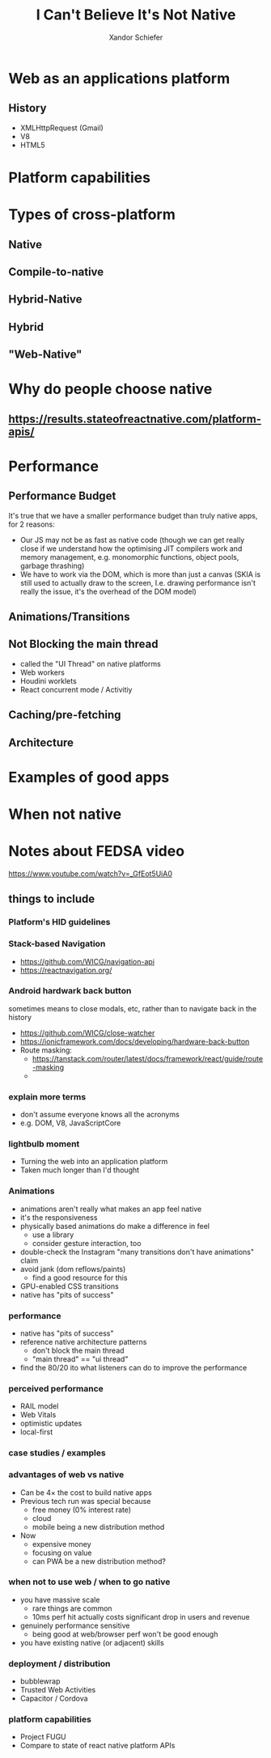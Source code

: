 #+Title: I Can't Believe It's Not Native
#+Author: Xandor Schiefer
#+Email: xandor@pixeltheory.dev

#+EXPORT_FILE_NAME: index.html
#+OPTIONS: toc:nil num:t
#+REVEAL_HLEVEL: 2
#+REVEAL_TITLE_SLIDE: <h1 class="title">%t</h1>
#+REVEAL_TITLE_SLIDE: <h2 class="subtitle">DevConf 2024</h2>
#+REVEAL_TITLE_SLIDE: <p class="author">%a</p>

* Web as an applications platform
** History
- XMLHttpRequest (Gmail)
- V8
- HTML5
* Platform capabilities
* Types of cross-platform
** Native
** Compile-to-native
** Hybrid-Native
** Hybrid
** "Web-Native"
* Why do people choose native
** https://results.stateofreactnative.com/platform-apis/
* Performance
** Performance Budget
It's true that we have a smaller performance budget than truly native apps, for 2 reasons:
- Our JS may not be as fast as native code (though we can get really close if we understand how the optimising JIT compilers work and memory management, e.g. monomorphic functions, object pools, garbage thrashing)
- We have to work via the DOM, which is more than just a canvas (SKIA is still used to actually draw to the screen, I.e. drawing performance isn't really the issue, it's the overhead of the DOM model)
** Animations/Transitions
** Not Blocking the main thread
- called the "UI Thread" on native platforms
- Web workers
- Houdini worklets
- React concurrent mode / Activitiy
** Caching/pre-fetching
** Architecture
* Examples of good apps
* When not native
* Notes about FEDSA video
https://www.youtube.com/watch?v=_GfEot5UiA0
** things to include
*** Platform's HID guidelines
*** Stack-based Navigation
- https://github.com/WICG/navigation-api
- https://reactnavigation.org/
*** Android hardwark back button
sometimes means to close modals, etc, rather than to navigate back in the history
- https://github.com/WICG/close-watcher
- https://ionicframework.com/docs/developing/hardware-back-button
- Route masking:
  - https://tanstack.com/router/latest/docs/framework/react/guide/route-masking
  -
*** explain more terms
- don't assume everyone knows all the acronyms
- e.g. DOM, V8, JavaScriptCore
*** lightbulb moment
- Turning the web into an application platform
- Taken much longer than I'd thought
*** Animations
- animations aren't really what makes an app feel native
- it's the responsiveness
- physically based animations do make a difference in feel
  - use a library
  - consider gesture interaction, too
- double-check the Instagram "many transitions don't have animations" claim
- avoid jank (dom reflows/paints)
  - find a good resource for this
- GPU-enabled CSS transitions
- native has "pits of success"
*** performance
- native has "pits of success"
- reference native architecture patterns
  - don't block the main thread
  - "main thread" == "ui thread"
- find the 80/20 ito what listeners can do to improve the performance
*** perceived performance
- RAIL model
- Web Vitals
- optimistic updates
- local-first
*** case studies / examples
*** advantages of web vs native
- Can be 4× the cost to build native apps
- Previous tech run was special because
  - free money (0% interest rate)
  - cloud
  - mobile being a new distribution method
- Now
  - expensive money
  - focusing on value
  - can PWA be a new distribution method?
*** when not to use web / when to go native
- you have massive scale
  - rare things are common
  - 10ms perf hit actually costs significant drop in users and revenue
- genuinely performance sensitive
  - being good at web/browser perf won't be good enough
- you have existing native (or adjacent) skills
*** deployment / distribution
- bubblewrap
- Trusted Web Activities
- Capacitor / Cordova
*** platform capabilities
- Project FUGU
- Compare to state of react native platform APIs
